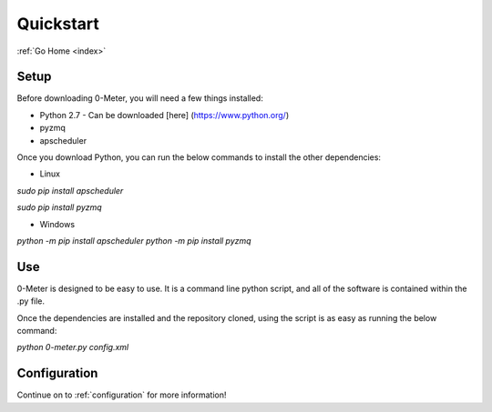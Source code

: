.. _quickstart:

==========
Quickstart
==========

:ref:`Go Home <index>`

Setup
-----

Before downloading 0-Meter, you will need a few things installed:

* Python 2.7 - Can be downloaded [here] (https://www.python.org/)
* pyzmq
* apscheduler

Once you download Python, you can run the below commands to install the other dependencies:

* Linux

`sudo pip install apscheduler`

`sudo pip install pyzmq`

* Windows

`python -m pip install apscheduler`
`python -m pip install pyzmq`

Use
---

0-Meter is designed to be easy to use.  It is a command line python script, and all of the software is contained within the .py file.

Once the dependencies are installed and the repository cloned, using the script is as easy as running the below command:

`python 0-meter.py config.xml`

Configuration
-------------
Continue on to :ref:`configuration` for more information!
